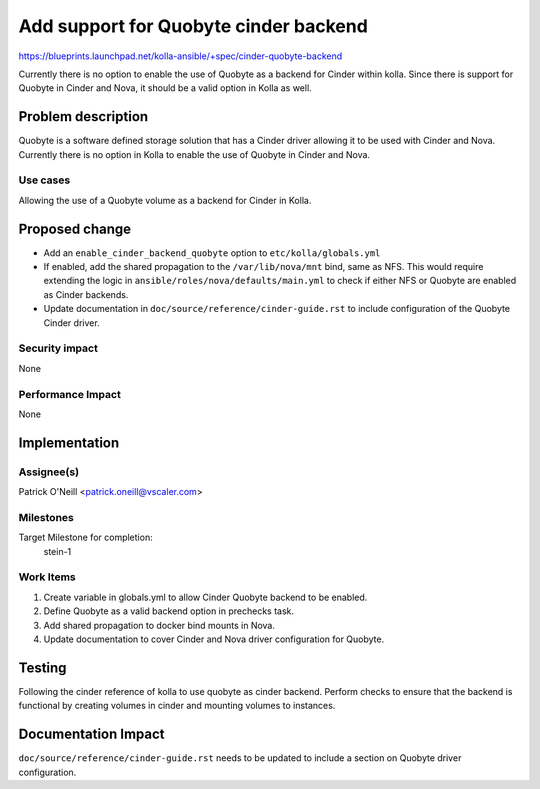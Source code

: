 ..
 This work is licensed under a Creative Commons Attribution 3.0 Unported
 License.

 http://creativecommons.org/licenses/by/3.0/legalcode

======================================
Add support for Quobyte cinder backend
======================================

https://blueprints.launchpad.net/kolla-ansible/+spec/cinder-quobyte-backend

Currently there is no option to enable the use of Quobyte as a backend for Cinder
within kolla. Since there is support for Quobyte in Cinder and Nova, it should be
a valid option in Kolla as well.

Problem description
===================

Quobyte is a software defined storage solution that has a Cinder driver allowing
it to be used with Cinder and Nova. Currently there is no option in Kolla to
enable the use of Quobyte in Cinder and Nova.

Use cases
---------
Allowing the use of a Quobyte volume as a backend for Cinder in Kolla.

Proposed change
===============

- Add an ``enable_cinder_backend_quobyte`` option to ``etc/kolla/globals.yml``
- If enabled, add the shared propagation to the ``/var/lib/nova/mnt`` bind, same as NFS.
  This would require extending the logic in ``ansible/roles/nova/defaults/main.yml`` to
  check if either NFS or Quobyte are enabled as Cinder backends.
- Update documentation in ``doc/source/reference/cinder-guide.rst`` to include configuration
  of the Quobyte Cinder driver.

Security impact
---------------
None

Performance Impact
------------------
None


Implementation
==============

Assignee(s)
-----------

Patrick O'Neill <patrick.oneill@vscaler.com>

Milestones
----------

Target Milestone for completion:
  stein-1

Work Items
----------

1. Create variable in globals.yml to allow Cinder Quobyte backend to be enabled.
2. Define Quobyte as a valid backend option in prechecks task.
3. Add shared propagation to docker bind mounts in Nova.
4. Update documentation to cover Cinder and Nova driver configuration for Quobyte.

Testing
=======
Following the cinder reference of kolla to use quobyte as cinder backend. Perform
checks to ensure that the backend is functional by creating volumes in cinder
and mounting volumes to instances.

Documentation Impact
====================
``doc/source/reference/cinder-guide.rst`` needs to be updated to include a section
on Quobyte driver configuration.
